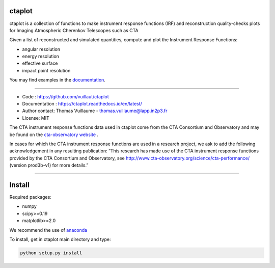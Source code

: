 ctaplot
-------

ctaplot is a collection of functions to make instrument response functions (IRF) and reconstruction quality-checks plots for Imaging Atmospheric Cherenkov Telescopes such as CTA

Given a list of reconstructed and simulated quantities, compute and plot the Instrument Response Functions:

* angular resolution
* energy resolution
* effective surface
* impact point resolution


You may find examples in the `documentation <https://ctaplot.readthedocs.io/en/latest/>`_.

----


* Code : https://github.com/vuillaut/ctaplot
* Documentation : https://ctaplot.readthedocs.io/en/latest/
* Author contact: Thomas Vuillaume - thomas.vuillaume@lapp.in2p3.fr
* License: MIT

The CTA instrument response functions data used in ctaplot come from the CTA Consortium and Observatory and may be found on the `cta-observatory website <http://www.cta-observatory.org/science/cta-performance/>`_ .

In cases for which the CTA instrument response functions are used in a research project, we ask to add the following acknowledgement in any resulting publication:    
“This research has made use of the CTA instrument response functions provided by the CTA Consortium and Observatory, see http://www.cta-observatory.org/science/cta-performance/ (version prod3b-v1) for more details.”

----


.. image:: https://readthedocs.org/projects/ctaplot/badge/?version=latest
   :target: https://ctaplot.readthedocs.io/en/latest/?badge=latest
   :alt: Documentation Status
    
.. image:: https://travis-ci.org/vuillaut/ctaplot.svg?branch=master
    :target: https://travis-ci.org/vuillaut/ctaplot
    
.. image:: https://img.shields.io/badge/license-MIT-blue.svg
   :target: https://opensource.org/licenses/MIT
   :alt: License: MIT


Install
-------

Required packages:


* numpy  
* scipy>=0.19    
* matplotlib>=2.0   

We recommend the use of `anaconda <https://www.anaconda.com>`_

To install, get in ctaplot main directory and type:

.. code-block:: bash

   python setup.py install

